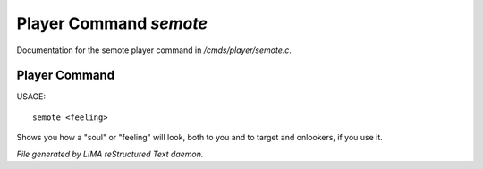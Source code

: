************************
Player Command *semote*
************************

Documentation for the semote player command in */cmds/player/semote.c*.

Player Command
==============

USAGE::

	semote <feeling>

Shows you how a "soul" or "feeling" will look, both to you and to target
and onlookers, if you use it.



*File generated by LIMA reStructured Text daemon.*
